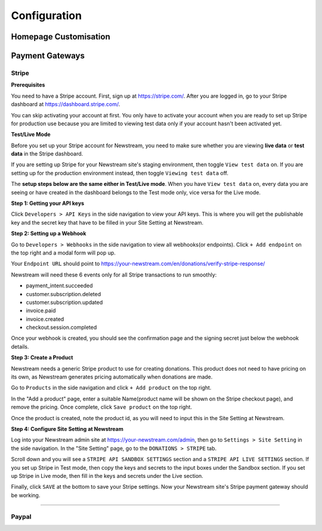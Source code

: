 .. _configuration:

*************
Configuration
*************

Homepage Customisation
======================

Payment Gateways
================

Stripe
------

**Prerequisites**

You need to have a Stripe account. First, sign up at https://stripe.com/. After you are logged in, go to your Stripe dashboard at https://dashboard.stripe.com/. 

You can skip activating your account at first. You only have to activate your account when you are ready to set up Stripe for production use because you are limited to viewing test data only if your account hasn't been activated yet.

.. image:: images/stripe-activate-your-account.png
  :width: 400
  :alt: Stripe activate your account

**Test/Live Mode**

Before you set up your Stripe account for Newstream, you need to make sure whether you are viewing **live data** or **test data** in the Stripe dashboard.

If you are setting up Stripe for your Newstream site's staging environment, then toggle ``View test data`` on. If you are setting up for the production environment instead, then toggle ``Viewing test data`` off.

.. image:: images/stripe-view-test-data-off.png
  :width: 400
  :alt: Stripe 'View test data' off

.. image:: images/stripe-view-test-data-on.png
  :width: 400
  :alt: Stripe 'View test data' on

The **setup steps below are the same either in Test/Live mode**. When you have ``View test data`` on, every data you are seeing or have created in the dashboard belongs to the Test mode only, vice versa for the Live mode.

**Step 1: Getting your API keys**

Click ``Developers > API Keys`` in the side navigation to view your API keys. This is where you will get the publishable key and the secret key that have to be filled in your Site Setting at Newstream.

.. image:: images/stripe-get-api-keys.png
  :width: 800
  :alt: Stripe getting api keys

**Step 2: Setting up a Webhook**

Go to ``Developers > Webhooks`` in the side navigation to view all webhooks(or endpoints). Click ``+ Add endpoint`` on the top right and a modal form will pop up.

Your ``Endpoint URL`` should point to https://your-newstream.com/en/donations/verify-stripe-response/

Newstream will need these 6 events only for all Stripe transactions to run smoothly:

* payment_intent.succeeded
* customer.subscription.deleted
* customer.subscription.updated
* invoice.paid
* invoice.created
* checkout.session.completed

.. image:: images/stripe-add-webhook.png
  :width: 400
  :alt: Stripe adding a webhook

Once your webhook is created, you should see the confirmation page and the signing secret just below the webhook details.

.. image:: images/stripe-webhook-signing-secret.png
  :width: 800
  :alt: Stripe webhook signing secret

**Step 3: Create a Product**

Newstream needs a generic Stripe product to use for creating donations. This product does not need to have pricing on its own, as Newstream generates pricing automatically when donations are made.

Go to ``Products`` in the side navigation and click ``+ Add product`` on the top right. 

In the "Add a product" page, enter a suitable Name(product name will be shown on the Stripe checkout page), and remove the pricing. Once complete, click ``Save product`` on the top right.

.. image:: images/stripe-create-product.png
  :width: 800
  :alt: Stripe create product

Once the product is created, note the product id, as you will need to input this in the Site Setting at Newstream.

.. image:: images/stripe-product-id.png
  :width: 800
  :alt: Stripe product id

**Step 4: Configure Site Setting at Newstream**

Log into your Newstream admin site at https://your-newstream.com/admin, then go to ``Settings > Site Setting`` in the side navigation. In the "Site Setting" page, go to the ``DONATIONS > STRIPE`` tab.

.. image:: images/stripe-site-setting.png
  :width: 400
  :alt: Stripe site setting

.. image:: images/stripe-site-setting-tab.png
  :width: 800
  :alt: Stripe site setting tab

Scroll down and you will see a ``STRIPE API SANDBOX SETTINGS`` section and a ``STRIPE API LIVE SETTINGS`` section. If you set up Stripe in Test mode, then copy the keys and secrets to the input boxes under the Sandbox section. If you set up Stripe in Live mode, then fill in the keys and secrets under the Live section.

.. image:: images/stripe-sandbox-settings.png
  :width: 800
  :alt: Stripe sandbox settings

.. image:: images/stripe-live-settings.png
  :width: 800
  :alt: Stripe live settings

Finally, click ``SAVE`` at the bottom to save your Stripe settings. Now your Newstream site's Stripe payment gateway should be working.

----

Paypal
------
